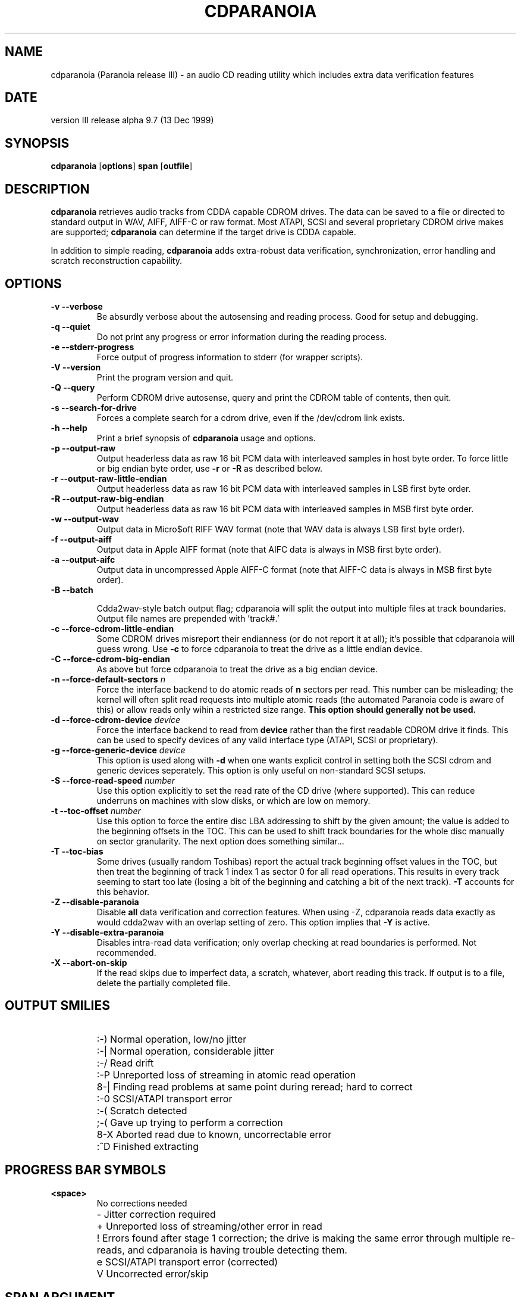.TH CDPARANOIA 1
.SH NAME
cdparanoia (Paranoia release III) \- an audio CD reading utility which includes extra data verification features
.SH DATE
version III release alpha 9.7 (13 Dec 1999)
.SH SYNOPSIS
.B cdparanoia
.RB [ options ]
.B span 
.RB [ outfile ]
.SH DESCRIPTION
.B cdparanoia
retrieves audio tracks from CDDA capable CDROM drives.  The data can
be saved to a file or directed to standard output in WAV, AIFF, AIFF-C
or raw format.  Most ATAPI, SCSI and several proprietary CDROM drive
makes are supported;
.B cdparanoia
can determine if the target drive is CDDA capable.
.P
In addition to simple reading, 
.B cdparanoia
adds extra-robust data verification, synchronization, error handling
and scratch reconstruction capability.
.SH OPTIONS

.TP
.B \-v --verbose
Be absurdly verbose about the autosensing and reading process. Good
for setup and debugging.

.TP
.B \-q --quiet
Do not print any progress or error information during the reading process.

.TP
.B \-e --stderr-progress
Force output of progress information to stderr (for wrapper scripts).

.TP
.B \-V --version
Print the program version and quit.

.TP
.B \-Q --query
Perform CDROM drive autosense, query and print the CDROM table of
contents, then quit.

.TP
.B \-s --search-for-drive
Forces a complete search for a cdrom drive, even if the /dev/cdrom link exists.

.TP
.B \-h --help
Print a brief synopsis of 
.B cdparanoia 
usage and options.

.TP
.B \-p --output-raw
Output headerless data as raw 16 bit PCM data with interleaved samples in host byte order.  To force little or big endian byte order, use 
.B \-r 
or 
.B \-R
as described below.

.TP
.B \-r --output-raw-little-endian
Output headerless data as raw 16 bit PCM data with interleaved samples in LSB first byte order.

.TP
.B \-R --output-raw-big-endian
Output headerless data as raw 16 bit PCM data with interleaved samples in MSB first byte order.

.TP
.B \-w --output-wav
Output data in Micro$oft RIFF WAV format (note that WAV data is always
LSB first byte order).

.TP
.B \-f --output-aiff
Output data in Apple AIFF format (note that AIFC data is
always in MSB first byte order).

.TP
.B \-a --output-aifc
Output data in uncompressed Apple AIFF-C format (note that AIFF-C data is
always in MSB first byte order).

.TP
.BI "\-B --batch "

Cdda2wav-style batch output flag; cdparanoia will split the output
into multiple files at track boundaries.  Output file names are
prepended with 'track#.'

.TP
.B \-c --force-cdrom-little-endian
Some CDROM drives misreport their endianness (or do not report it at
all); it's possible that cdparanoia will guess wrong.  Use
.B \-c
to force cdparanoia to treat the drive as a little endian device.

.TP
.B \-C --force-cdrom-big-endian
As above but force cdparanoia to treat the drive as a big endian device.

.TP
.BI "\-n --force-default-sectors " n
Force the interface backend to do atomic reads of 
.B n
sectors per read.  This number can be misleading; the kernel will often
split read requests into multiple atomic reads (the automated Paranoia
code is aware of this) or allow reads only wihin a restricted size
range. 
.B This option should generally not be used.

.TP
.BI "\-d --force-cdrom-device " device
Force the interface backend to read from
.B device
rather than the first readable CDROM drive it finds.  This can be used
to specify devices of any valid interface type (ATAPI, SCSI or
proprietary).

.TP
.BI "\-g --force-generic-device " device
This option is used along with
.B \-d
when one wants explicit control in setting both the SCSI cdrom and
generic devices seperately. This option is only useful on
non-standard SCSI setups.

.TP
.BI "\-S --force-read-speed " number
Use this option explicitly to set the read rate of the CD drive (where
supported).  This can reduce underruns on machines with slow disks, or
which are low on memory.

.TP
.BI "\-t --toc-offset " number
Use this option to force the entire disc LBA addressing to shift by
the given amount; the value is added to the beginning offsets in the
TOC.  This can be used to shift track boundaries for the whole disc
manually on sector granularity.  The next option does something
similar...

.TP
.BI "\-T --toc-bias "
Some drives (usually random Toshibas) report the actual track
beginning offset values in the TOC, but then treat the beginning of
track 1 index 1 as sector 0 for all read operations.  This results in
every track seeming to start too late (losing a bit of the beginning
and catching a bit of the next track).
.B \-T
accounts for this behavior.

.TP
.B \-Z --disable-paranoia
Disable 
.B all
data verification and correction features.  When using -Z, cdparanoia
reads data exactly as would cdda2wav with an overlap setting of zero.
This option implies that 
.B \-Y
is active.

.TP
.B \-Y --disable-extra-paranoia
Disables intra-read data verification; only overlap checking at read
boundaries is performed. Not recommended.

.TP
.B \-X --abort-on-skip
If the read skips due to imperfect data, a scratch, whatever, abort reading this track.  If output is to a file, delete the partially completed file.

.SH OUTPUT SMILIES
.TP
.B
  :-)   
Normal operation, low/no jitter
.TP
.B
  :-|   
Normal operation, considerable jitter
.TP
.B
  :-/   
Read drift
.TP
.B
  :-P   
Unreported loss of streaming in atomic read operation
.TP
.B
  8-|   
Finding read problems at same point during reread; hard to correct
.TP
.B
  :-0   
SCSI/ATAPI transport error
.TP
.B
  :-(   
Scratch detected
.TP
.B
  ;-(   
Gave up trying to perform a correction
.TP
.B
  8-X
Aborted read due to known, uncorrectable error
.TP
.B
  :^D   
Finished extracting

.SH PROGRESS BAR SYMBOLS
.TP
.B
<space> 
No corrections needed
.TP
.B
   -    
Jitter correction required
.TP
.B
   +    
Unreported loss of streaming/other error in read
.TP
.B
   !  
Errors found after stage 1 correction; the drive is making the
same error through multiple re-reads, and cdparanoia is having trouble
detecting them.
.TP
.B
   e    
SCSI/ATAPI transport error (corrected)
.TP
.B
   V    
Uncorrected error/skip

.SH SPAN ARGUMENT

The span argument specifies which track, tracks or subsections of
tracks to read.  This argument is required. 
.B NOTE:
Unless the span is a simple number, it's generally a good idea to
quote the span argument to protect it from the shell.
.P
The span argument may be a simple track number or an offset/span
specification.  The syntax of an offset/span takes the rough form:
.P
1[ww:xx:yy.zz]-2[aa:bb:cc.dd] 
.P
Here, 1 and 2 are track numbers; the numbers in brackets provide a
finer grained offset within a particular track. [aa:bb:cc.dd] is in
hours/minutes/seconds/sectors format. Zero fields need not be
specified: [::20], [:20], [20], [20.], etc, would be interpreted as
twenty seconds, [10:] would be ten minutes, [.30] would be thirty
sectors (75 sectors per second).
.P
When only a single offset is supplied, it is interpreted as a starting
offset and ripping will continue to the end of the track.  If a single
offset is preceeded or followed by a hyphen, the implicit missing
offset is taken to be the start or end of the disc, respectively. Thus:

.TP
.B  1:[20.35]    
Specifies ripping from track 1, second 20, sector 35 to the end of
track 1.
.TP
.B 1:[20.35]-   
Specifies ripping from 1[20.35] to the end of the disc
.TP
.B \-2           
Specifies ripping from the beginning of the disc up to (and including) track 2
.TP
.B \-2:[30.35]   
Specifies ripping from the beginning of the disc up to 2:[30.35]
.TP
.B 2-4          
Specifies ripping from the beginning of track 2 to the end of track 4.
.P
Again, don't forget to protect square brackets and preceeding hyphens from
the shell.

.SH EXAMPLES

A few examples, protected from the shell:
.TP
Query only with exhaustive search for a drive and full reporting of autosense:
.P
       cdparanoia -vsQ
.TP
Extract an entire disc, putting each track in a seperate file:
.P
       cdparanoia -B 
.TP
Extract from track 1, time 0:30.12 to 1:10.00:
.P
       cdparanoia "1[:30.12]-1[1:10]"
.TP
Extract from the beginning of the disc up to track 3:
.P
       cdparanoia -- "-3"
.TP
The "--" above is to distinguish "-3" from an option flag.
.SH OUTPUT

The output file argument is optional; if it is not specified,
cdparanoia will output samples to one of
.BR cdda.wav ", " cdda.aifc ", or " cdda.raw
depending on whether 
.BR \-w ", " \-a ", " \-r " or " \-R " is used (" \-w 
is the implicit default).  The output file argument of 
.B \-
specifies standard output; all data formats may be piped. 

.SH ACKNOWLEDGEMENTS
Cdparanoia sprang from and once drew heavily from the interface of
Heiko Eissfeldt's (heiko@colossus.escape.de) 'cdda2wav'
package. Cdparanoia would not have happened without it.
.P
Joerg Schilling has also contributed SCSI expertise through his
generic SCSI transport library.
.P
.SH AUTHOR
Monty <monty@xiph.org>
.P
Cdparanoia's homepage may be found at:
.P
.ce 
http://www.xiph.org/paranoia/
